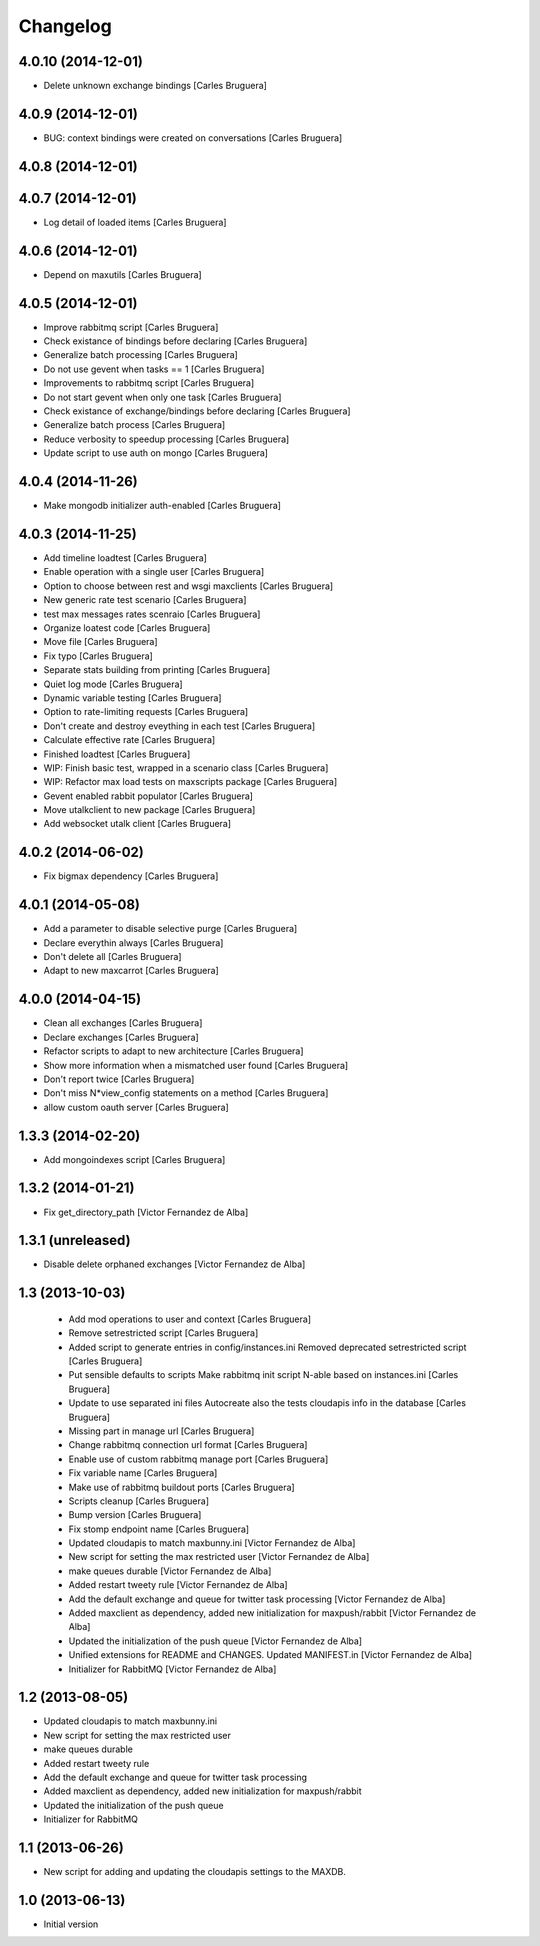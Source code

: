 Changelog
=========

4.0.10 (2014-12-01)
-------------------

* Delete unknown exchange bindings [Carles Bruguera]

4.0.9 (2014-12-01)
------------------

* BUG: context bindings were created on conversations [Carles Bruguera]

4.0.8 (2014-12-01)
------------------



4.0.7 (2014-12-01)
------------------

* Log detail of loaded items [Carles Bruguera]

4.0.6 (2014-12-01)
------------------

* Depend on maxutils [Carles Bruguera]

4.0.5 (2014-12-01)
------------------

* Improve rabbitmq script [Carles Bruguera]
* Check existance of bindings before declaring [Carles Bruguera]
* Generalize batch processing [Carles Bruguera]
* Do not use gevent when tasks == 1 [Carles Bruguera]
* Improvements to rabbitmq script [Carles Bruguera]
* Do not start gevent when only one task [Carles Bruguera]
* Check existance of exchange/bindings before declaring [Carles Bruguera]
* Generalize batch process [Carles Bruguera]
* Reduce verbosity to speedup processing [Carles Bruguera]
* Update script to use auth on mongo [Carles Bruguera]

4.0.4 (2014-11-26)
------------------

* Make mongodb initializer auth-enabled [Carles Bruguera]

4.0.3 (2014-11-25)
------------------

* Add timeline loadtest [Carles Bruguera]
* Enable operation with a single user [Carles Bruguera]
* Option to choose between rest and wsgi maxclients [Carles Bruguera]
* New generic rate test scenario [Carles Bruguera]
* test max messages rates scenraio [Carles Bruguera]
* Organize loatest code [Carles Bruguera]
* Move file [Carles Bruguera]
* Fix typo [Carles Bruguera]
* Separate stats building from printing [Carles Bruguera]
* Quiet log mode [Carles Bruguera]
* Dynamic variable testing [Carles Bruguera]
* Option to rate-limiting requests [Carles Bruguera]
* Don't create and destroy eveything in each test [Carles Bruguera]
* Calculate effective rate [Carles Bruguera]
* Finished loadtest [Carles Bruguera]
* WIP: Finish basic test, wrapped in a scenario class [Carles Bruguera]
* WIP: Refactor max load tests on maxscripts package [Carles Bruguera]
* Gevent enabled rabbit populator [Carles Bruguera]
* Move utalkclient to new package [Carles Bruguera]
* Add websocket utalk client [Carles Bruguera]

4.0.2 (2014-06-02)
------------------

* Fix bigmax dependency [Carles Bruguera]

4.0.1 (2014-05-08)
------------------

* Add a parameter to disable selective purge [Carles Bruguera]
* Declare everythin always [Carles Bruguera]
* Don't delete all [Carles Bruguera]
* Adapt to new maxcarrot [Carles Bruguera]

4.0.0 (2014-04-15)
------------------

* Clean all exchanges [Carles Bruguera]
* Declare exchanges [Carles Bruguera]
* Refactor scripts to adapt to new architecture [Carles Bruguera]
* Show more information when a mismatched user found [Carles Bruguera]
* Don't report twice [Carles Bruguera]
* Don't miss N*view_config statements on a method [Carles Bruguera]
* allow custom oauth server [Carles Bruguera]

1.3.3 (2014-02-20)
------------------

* Add mongoindexes script [Carles Bruguera]

1.3.2 (2014-01-21)
------------------

* Fix get_directory_path [Victor Fernandez de Alba]

1.3.1 (unreleased)
------------------

* Disable delete orphaned exchanges [Victor Fernandez de Alba]

1.3 (2013-10-03)
----------------

 * Add mod operations to user and context [Carles Bruguera]
 * Remove setrestricted script [Carles Bruguera]
 * Added script to generate entries in config/instances.ini Removed deprecated setrestricted script [Carles Bruguera]
 * Put sensible defaults to scripts Make rabbitmq init script N-able based on instances.ini [Carles Bruguera]
 * Update to use separated ini files Autocreate also the tests cloudapis info in the database [Carles Bruguera]
 * Missing part in manage url [Carles Bruguera]
 * Change rabbitmq connection url format [Carles Bruguera]
 * Enable use of custom rabbitmq manage port [Carles Bruguera]
 * Fix variable name [Carles Bruguera]
 * Make use of rabbitmq buildout ports [Carles Bruguera]
 * Scripts cleanup [Carles Bruguera]
 * Bump version [Carles Bruguera]
 * Fix stomp endpoint name [Carles Bruguera]
 * Updated cloudapis to match maxbunny.ini [Victor Fernandez de Alba]
 * New script for setting the max restricted user [Victor Fernandez de Alba]
 * make queues durable [Victor Fernandez de Alba]
 * Added restart tweety rule [Victor Fernandez de Alba]
 * Add the default exchange and queue for twitter task processing [Victor Fernandez de Alba]
 * Added maxclient as dependency, added new initialization for maxpush/rabbit [Victor Fernandez de Alba]
 * Updated the initialization of the push queue [Victor Fernandez de Alba]
 * Unified extensions for README and CHANGES. Updated MANIFEST.in [Victor Fernandez de Alba]
 * Initializer for RabbitMQ [Victor Fernandez de Alba]

1.2 (2013-08-05)
----------------

- Updated cloudapis to match maxbunny.ini
- New script for setting the max restricted user
- make queues durable
- Added restart tweety rule
- Add the default exchange and queue for twitter task processing
- Added maxclient as dependency, added new initialization for maxpush/rabbit
- Updated the initialization of the push queue
- Initializer for RabbitMQ


1.1 (2013-06-26)
----------------

- New script for adding and updating the cloudapis settings to the MAXDB.


1.0 (2013-06-13)
----------------

-  Initial version
